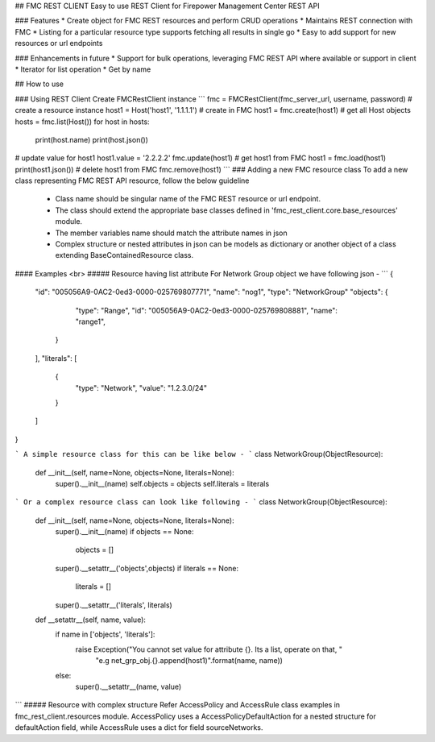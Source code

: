 ## FMC REST CLIENT
Easy to use REST Client for Firepower Management Center REST API

### Features
* Create object for FMC REST resources and perform CRUD operations
* Maintains REST connection with FMC
* Listing for a particular resource type supports fetching all results in single go
* Easy to add support for new resources or url endpoints

### Enhancements in future
* Support for bulk operations, leveraging FMC REST API where available or support in client
* Iterator for list operation
* Get by name

## How to use

### Using REST Client
Create FMCRestClient instance
```
fmc = FMCRestClient(fmc_server_url, username, password)
# create a resource instance
host1 = Host('host1', '1.1.1.1')
# create in FMC
host1 = fmc.create(host1)
# get all Host objects
hosts = fmc.list(Host())
for host in hosts:
    print(host.name)
    print(host.json())
# update value for host1
host1.value = '2.2.2.2'
fmc.update(host1)
# get host1 from FMC
host1 = fmc.load(host1)
print(host1.json())
# delete host1 from FMC
fmc.remove(host1)
```
### Adding a new FMC resource class
To add a new class representing FMC REST API resource, follow the below guideline
 * Class name should be singular name of the FMC REST resource or url endpoint.
 * The class should extend the appropriate base classes defined in 'fmc_rest_client.core.base_resources' module.
 * The member variables name should match the attribute names in json
 * Complex structure or nested attributes in json can be models as dictionary or another object of a class extending BaseContainedResource class.

#### Examples <br>
##### Resource having list attribute
For Network Group object we have following json -
```
{
  "id": "005056A9-0AC2-0ed3-0000-025769807771",
  "name": "nog1",
  "type": "NetworkGroup"
  "objects": {
      "type": "Range",
      "id": "005056A9-0AC2-0ed3-0000-025769808881",
      "name": "range1",
    }
  ],
  "literals": [
    {
      "type": "Network",
      "value": "1.2.3.0/24"
    }
  ]
}

```
A simple resource class for this can be like below -
```
class NetworkGroup(ObjectResource):
    def __init__(self, name=None, objects=None, literals=None):
        super().__init__(name)
        self.objects = objects
        self.literals = literals
```
Or a complex resource class can look like following -
```
class NetworkGroup(ObjectResource):
    def __init__(self, name=None, objects=None, literals=None):
        super().__init__(name)
        if objects == None:
            objects = []
        super().__setattr__('objects',objects)
        if literals == None:
            literals = []
        super().__setattr__('literals', literals)

    def __setattr__(self, name, value):
        if name in ['objects', 'literals']:
            raise Exception("You cannot set value for attribute {}. Its a list, operate on that, "
                            "e.g net_grp_obj.{}.append(host1)".format(name, name))
        else:
            super().__setattr__(name, value)
```
##### Resource with complex structure
Refer AccessPolicy and AccessRule class examples in fmc_rest_client.resources module.
AccessPolicy uses a AccessPolicyDefaultAction for a nested structure for defaultAction field, while AccessRule
uses a dict for field sourceNetworks.



